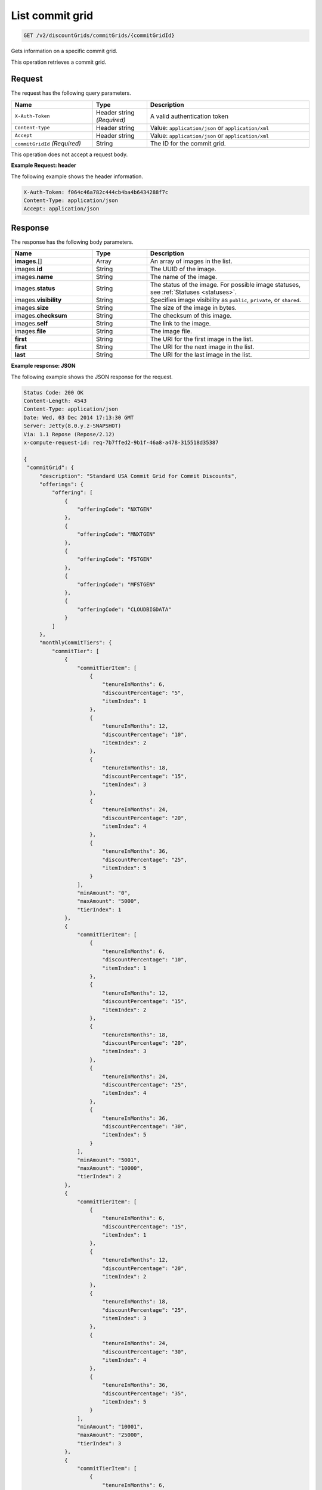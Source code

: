 .. _get-commit-grid:

List commit grid
~~~~~~~~~~~~~~~~

.. code::

    GET /v2/discountGrids/commitGrids/{commitGridId}

Gets information on a specific commit grid.

This operation retrieves a commit grid.

Request
-------

The request has the following query parameters.

.. list-table::
   :widths: 15 10 30
   :header-rows: 1

   * - Name
     - Type
     - Description
   * - ``X-Auth-Token``
     - Header string *(Required)*
     - A valid authentication token
   * - ``Content-type``
     - Header string
     - Value: ``application/json`` or ``application/xml``
   * - ``Accept``
     - Header string
     - Value: ``application/json`` or ``application/xml``
   * - ``commitGridId`` *(Required)*
     - String
     - The ID for the commit grid.

This operation does not accept a request body.

**Example Request: header**

The following example shows the header information.

.. code::

   X-Auth-Token: f064c46a782c444cb4ba4b6434288f7c
   Content-Type: application/json
   Accept: application/json


Response
--------

The response has the following body parameters.

.. list-table::
   :widths: 15 10 30
   :header-rows: 1

   * - Name
     - Type
     - Description
   * - **images**\.[]
     - Array
     - An array of images in the list.
   * - images.\ **id**
     - String
     - The UUID of the image.
   * - images.\ **name**
     - String
     - The name of the image.
   * - images.\ **status**
     - String
     - The status of the image. For possible image statuses,
       see :ref:`Statuses <statuses>`.
   * - images.\ **visibility**
     - String
     - Specifies image visibility as ``public``, ``private``, or ``shared``.
   * - images.\ **size**
     - String
     - The size of the image in bytes.
   * - images.\ **checksum**
     - String
     - The checksum of this image.
   * - images.\ **self**
     - String
     - The link to the image.
   * - images.\ **file**
     - String
     - The image file.
   * - **first**
     - String
     - The URI for the first image in the list.
   * - **first**
     - String
     - The URI for the next image in the list.
   * - **last**
     - String
     - The URI for the last image in the list.

**Example response: JSON**

The following example shows the JSON response for the request.

.. code::

   Status Code: 200 OK
   Content-Length: 4543
   Content-Type: application/json
   Date: Wed, 03 Dec 2014 17:13:30 GMT
   Server: Jetty(8.0.y.z-SNAPSHOT)
   Via: 1.1 Repose (Repose/2.12)
   x-compute-request-id: req-7b7ffed2-9b1f-46a8-a478-315518d35387

   {
    "commitGrid": {
        "description": "Standard USA Commit Grid for Commit Discounts",
        "offerings": {
            "offering": [
                {
                    "offeringCode": "NXTGEN"
                },
                {
                    "offeringCode": "MNXTGEN"
                },
                {
                    "offeringCode": "FSTGEN"
                },
                {
                    "offeringCode": "MFSTGEN"
                },
                {
                    "offeringCode": "CLOUDBIGDATA"
                }
            ]
        },
        "monthlyCommitTiers": {
            "commitTier": [
                {
                    "commitTierItem": [
                        {
                            "tenureInMonths": 6,
                            "discountPercentage": "5",
                            "itemIndex": 1
                        },
                        {
                            "tenureInMonths": 12,
                            "discountPercentage": "10",
                            "itemIndex": 2
                        },
                        {
                            "tenureInMonths": 18,
                            "discountPercentage": "15",
                            "itemIndex": 3
                        },
                        {
                            "tenureInMonths": 24,
                            "discountPercentage": "20",
                            "itemIndex": 4
                        },
                        {
                            "tenureInMonths": 36,
                            "discountPercentage": "25",
                            "itemIndex": 5
                        }
                    ],
                    "minAmount": "0",
                    "maxAmount": "5000",
                    "tierIndex": 1
                },
                {
                    "commitTierItem": [
                        {
                            "tenureInMonths": 6,
                            "discountPercentage": "10",
                            "itemIndex": 1
                        },
                        {
                            "tenureInMonths": 12,
                            "discountPercentage": "15",
                            "itemIndex": 2
                        },
                        {
                            "tenureInMonths": 18,
                            "discountPercentage": "20",
                            "itemIndex": 3
                        },
                        {
                            "tenureInMonths": 24,
                            "discountPercentage": "25",
                            "itemIndex": 4
                        },
                        {
                            "tenureInMonths": 36,
                            "discountPercentage": "30",
                            "itemIndex": 5
                        }
                    ],
                    "minAmount": "5001",
                    "maxAmount": "10000",
                    "tierIndex": 2
                },
                {
                    "commitTierItem": [
                        {
                            "tenureInMonths": 6,
                            "discountPercentage": "15",
                            "itemIndex": 1
                        },
                        {
                            "tenureInMonths": 12,
                            "discountPercentage": "20",
                            "itemIndex": 2
                        },
                        {
                            "tenureInMonths": 18,
                            "discountPercentage": "25",
                            "itemIndex": 3
                        },
                        {
                            "tenureInMonths": 24,
                            "discountPercentage": "30",
                            "itemIndex": 4
                        },
                        {
                            "tenureInMonths": 36,
                            "discountPercentage": "35",
                            "itemIndex": 5
                        }
                    ],
                    "minAmount": "10001",
                    "maxAmount": "25000",
                    "tierIndex": 3
                },
                {
                    "commitTierItem": [
                        {
                            "tenureInMonths": 6,
                            "discountPercentage": "20",
                            "itemIndex": 1
                        },
                        {
                            "tenureInMonths": 12,
                            "discountPercentage": "25",
                            "itemIndex": 2
                        },
                        {
                            "tenureInMonths": 18,
                            "discountPercentage": "30",
                            "itemIndex": 3
                        },
                        {
                            "tenureInMonths": 24,
                            "discountPercentage": "35",
                            "itemIndex": 4
                        },
                        {
                            "tenureInMonths": 36,
                            "discountPercentage": "40",
                            "itemIndex": 5
                        }
                    ],
                    "minAmount": "25001",
                    "maxAmount": "50000",
                    "tierIndex": 4
                },
                {
                    "commitTierItem": [
                        {
                            "tenureInMonths": 6,
                            "discountPercentage": "25",
                            "itemIndex": 1
                        },
                        {
                            "tenureInMonths": 12,
                            "discountPercentage": "30",
                            "itemIndex": 2
                        },
                        {
                            "tenureInMonths": 18,
                            "discountPercentage": "35",
                            "itemIndex": 3
                        },
                        {
                            "tenureInMonths": 24,
                            "discountPercentage": "40",
                            "itemIndex": 4
                        },
                        {
                            "tenureInMonths": 36,
                            "discountPercentage": "45",
                            "itemIndex": 5
                        }
                    ],
                    "minAmount": "50001",
                    "maxAmount": "100000",
                    "tierIndex": 5
                },
                {
                    "commitTierItem": [
                        {
                            "tenureInMonths": 6,
                            "discountPercentage": "30",
                            "itemIndex": 1
                        },
                        {
                            "tenureInMonths": 12,
                            "discountPercentage": "35",
                            "itemIndex": 2
                        },
                        {
                            "tenureInMonths": 18,
                            "discountPercentage": "40",
                            "itemIndex": 3
                        },
                        {
                            "tenureInMonths": 24,
                            "discountPercentage": "45",
                            "itemIndex": 4
                        },
                        {
                            "tenureInMonths": 36,
                            "discountPercentage": "50",
                            "itemIndex": 5
                        }
                    ],
                    "minAmount": "100001",
                    "maxAmount": "200000",
                    "tierIndex": 6
                },
                {
                    "commitTierItem": [
                        {
                            "tenureInMonths": 6,
                            "discountPercentage": "35",
                            "itemIndex": 1
                        },
                        {
                            "tenureInMonths": 12,
                            "discountPercentage": "40",
                            "itemIndex": 2
                        },
                        {
                            "tenureInMonths": 18,
                            "discountPercentage": "45",
                            "itemIndex": 3
                        },
                        {
                            "tenureInMonths": 24,
                            "discountPercentage": "50",
                            "itemIndex": 4
                        },
                        {
                            "tenureInMonths": 36,
                            "discountPercentage": "55",
                            "itemIndex": 5
                        }
                    ],
                    "minAmount": "200001",
                    "tierIndex": 7
                }
            ]
        },
        "prepayCommitTiers": {
            "commitTier": [
                {
                    "commitTierItem": [
                        {
                            "tenureInMonths": 6,
                            "discountPercentage": "8",
                            "itemIndex": 1
                        },
                        {
                            "tenureInMonths": 12,
                            "discountPercentage": "16",
                            "itemIndex": 2
                        },
                        {
                            "tenureInMonths": 18,
                            "discountPercentage": "24",
                            "itemIndex": 3
                        },
                        {
                            "tenureInMonths": 24,
                            "discountPercentage": "32",
                            "itemIndex": 4
                        },
                        {
                            "tenureInMonths": 36,
                            "discountPercentage": "43",
                            "itemIndex": 5
                        }
                    ],
                    "minAmount": "0",
                    "maxAmount": "5000",
                    "tierIndex": 1
                },
                {
                    "commitTierItem": [
                        {
                            "tenureInMonths": 6,
                            "discountPercentage": "13",
                            "itemIndex": 1
                        },
                        {
                            "tenureInMonths": 12,
                            "discountPercentage": "21",
                            "itemIndex": 2
                        },
                        {
                            "tenureInMonths": 18,
                            "discountPercentage": "29",
                            "itemIndex": 3
                        },
                        {
                            "tenureInMonths": 24,
                            "discountPercentage": "37",
                            "itemIndex": 4
                        },
                        {
                            "tenureInMonths": 36,
                            "discountPercentage": "48",
                            "itemIndex": 5
                        }
                    ],
                    "minAmount": "5001",
                    "maxAmount": "10000",
                    "tierIndex": 2
                },
                {
                    "commitTierItem": [
                        {
                            "tenureInMonths": 6,
                            "discountPercentage": "18",
                            "itemIndex": 1
                        },
                        {
                            "tenureInMonths": 12,
                            "discountPercentage": "26",
                            "itemIndex": 2
                        },
                        {
                            "tenureInMonths": 18,
                            "discountPercentage": "34",
                            "itemIndex": 3
                        },
                        {
                            "tenureInMonths": 24,
                            "discountPercentage": "42",
                            "itemIndex": 4
                        },
                        {
                            "tenureInMonths": 36,
                            "discountPercentage": "53",
                            "itemIndex": 5
                        }
                    ],
                    "minAmount": "10001",
                    "maxAmount": "25000",
                    "tierIndex": 3
                },
                {
                    "commitTierItem": [
                        {
                            "tenureInMonths": 6,
                            "discountPercentage": "23",
                            "itemIndex": 1
                        },
                        {
                            "tenureInMonths": 12,
                            "discountPercentage": "31",
                            "itemIndex": 2
                        },
                        {
                            "tenureInMonths": 18,
                            "discountPercentage": "39",
                            "itemIndex": 3
                        },
                        {
                            "tenureInMonths": 24,
                            "discountPercentage": "47",
                            "itemIndex": 4
                        },
                        {
                            "tenureInMonths": 36,
                            "discountPercentage": "58",
                            "itemIndex": 5
                        }
                    ],
                    "minAmount": "25001",
                    "maxAmount": "50000",
                    "tierIndex": 4
                },
                {
                    "commitTierItem": [
                        {
                            "tenureInMonths": 6,
                            "discountPercentage": "28",
                            "itemIndex": 1
                        },
                        {
                            "tenureInMonths": 12,
                            "discountPercentage": "36",
                            "itemIndex": 2
                        },
                        {
                            "tenureInMonths": 18,
                            "discountPercentage": "44",
                            "itemIndex": 3
                        },
                        {
                            "tenureInMonths": 24,
                            "discountPercentage": "52",
                            "itemIndex": 4
                        },
                        {
                            "tenureInMonths": 36,
                            "discountPercentage": "63",
                            "itemIndex": 5
                        }
                    ],
                    "minAmount": "50001",
                    "maxAmount": "100000",
                    "tierIndex": 5
                },
                {
                    "commitTierItem": [
                        {
                            "tenureInMonths": 6,
                            "discountPercentage": "33",
                            "itemIndex": 1
                        },
                        {
                            "tenureInMonths": 12,
                            "discountPercentage": "41",
                            "itemIndex": 2
                        },
                        {
                            "tenureInMonths": 18,
                            "discountPercentage": "49",
                            "itemIndex": 3
                        },
                        {
                            "tenureInMonths": 24,
                            "discountPercentage": "57",
                            "itemIndex": 4
                        },
                        {
                            "tenureInMonths": 36,
                            "discountPercentage": "68",
                            "itemIndex": 5
                        }
                    ],
                    "minAmount": "100001",
                    "maxAmount": "200000",
                    "tierIndex": 6
                },
                {
                    "commitTierItem": [
                        {
                            "tenureInMonths": 6,
                            "discountPercentage": "38",
                            "itemIndex": 1
                        },
                        {
                            "tenureInMonths": 12,
                            "discountPercentage": "46",
                            "itemIndex": 2
                        },
                        {
                            "tenureInMonths": 18,
                            "discountPercentage": "54",
                            "itemIndex": 3
                        },
                        {
                            "tenureInMonths": 24,
                            "discountPercentage": "62",
                            "itemIndex": 4
                        },
                        {
                            "tenureInMonths": 36,
                            "discountPercentage": "73",
                            "itemIndex": 5
                        }
                    ],
                    "minAmount": "200001",
                    "tierIndex": 7
                }
            ]
        },
        "id": "STANDARD_USA_COMMIT_GRID_001",
        "geo": "USA",
        "currency": "USD",
        "gridType": "STANDARD",
        "gridVersion": "1",
        "gridStartDate": "05-30-2013-0500",
        "gridEndDate": null
    }
   }

**Example response: XML**

The following example shows the XML response for the request.

.. code::

  <?xml version="1.0" encoding="UTF-8" standalone="yes"?>
  <ns2:commitGrid id="USACOMPUTECOMMITSTANDARDGRID_001" geo="USA" currency="USD"
    gridType="STANDARD" gridVersion="1" gridStartDate="2002-09-24-06:00" gridEndDate="2002-09-24-06:00" xmlns:ns2="http://offer.api.rackspacecloud.com/v2">
    <ns2:description>Standard US Grid for Compute Commit Discounts</ns2:description>
    <ns2:offerings>
        <ns2:offering offeringCode="NXTGEN" />
        <ns2:offering offeringCode="MNXTGEN"/>
        <ns2:offering offeringCode="FSTGEN"/>
        <ns2:offering offeringCode="MFSTGEN"/>
        <ns2:offering offeringCode="CLOUDBIGDATA"/>
    </ns2:offerings>
    <ns2:monthlyCommitTiers>
        <ns2:commitTier minAmount="0" maxAmount="5000" tierIndex="1">
            <ns2:commitTierItem tenureInMonths="6" discountPercentage="3" itemIndex="1"/>
            <ns2:commitTierItem tenureInMonths="12" discountPercentage="6" itemIndex="2"/>
            <ns2:commitTierItem tenureInMonths="18" discountPercentage="10" itemIndex="3"/>
            <ns2:commitTierItem tenureInMonths="36" discountPercentage="20" itemIndex="4"/>
        </ns2:commitTier>
        <ns2:commitTier minAmount="5001" maxAmount="10000" tierIndex="2">
            <ns2:commitTierItem tenureInMonths="6" discountPercentage="8" itemIndex="1"/>
            <ns2:commitTierItem tenureInMonths="12" discountPercentage="12" itemIndex="2"/>
            <ns2:commitTierItem tenureInMonths="18" discountPercentage="16" itemIndex="3"/>
            <ns2:commitTierItem tenureInMonths="36" discountPercentage="28" itemIndex="4"/>
        </ns2:commitTier>
        <ns2:commitTier minAmount="10001" maxAmount="25000" tierIndex="3">
            <ns2:commitTierItem tenureInMonths="12" discountPercentage="3" itemIndex="1"/>
            <ns2:commitTierItem tenureInMonths="16" discountPercentage="6" itemIndex="2"/>
            <ns2:commitTierItem tenureInMonths="20" discountPercentage="10" itemIndex="3"/>
            <ns2:commitTierItem tenureInMonths="32" discountPercentage="20" itemIndex="4"/>
        </ns2:commitTier>
        <ns2:commitTier minAmount="25001" maxAmount="50000" tierIndex="4">
            <ns2:commitTierItem tenureInMonths="16" discountPercentage="3" itemIndex="1"/>
            <ns2:commitTierItem tenureInMonths="20" discountPercentage="6" itemIndex="2"/>
            <ns2:commitTierItem tenureInMonths="24" discountPercentage="10" itemIndex="3"/>
            <ns2:commitTierItem tenureInMonths="36" discountPercentage="20" itemIndex="4"/>
        </ns2:commitTier>
        <ns2:commitTier minAmount="50001" maxAmount="100000" tierIndex="5">
            <ns2:commitTierItem tenureInMonths="20" discountPercentage="3" itemIndex="1"/>
            <ns2:commitTierItem tenureInMonths="24" discountPercentage="6" itemIndex="2"/>
            <ns2:commitTierItem tenureInMonths="28" discountPercentage="10" itemIndex="3"/>
            <ns2:commitTierItem tenureInMonths="40" discountPercentage="20" itemIndex="4"/>
        </ns2:commitTier>
        <ns2:commitTier minAmount="100001" maxAmount="200000" tierIndex="6">
            <ns2:commitTierItem tenureInMonths="6" discountPercentage="3" itemIndex="1"/>
            <ns2:commitTierItem tenureInMonths="12" discountPercentage="6" itemIndex="2"/>
            <ns2:commitTierItem tenureInMonths="18" discountPercentage="10" itemIndex="3"/>
            <ns2:commitTierItem tenureInMonths="36" discountPercentage="20" itemIndex="4"/>
        </ns2:commitTier>
    </ns2:monthlyCommitTiers>
    <ns2:prepayCommitTiers>
        <ns2:commitTier minAmount="0" maxAmount="5000" tierIndex="1">
            <ns2:commitTierItem tenureInMonths="6" discountPercentage="8" itemIndex="1"/>
            <ns2:commitTierItem tenureInMonths="12" discountPercentage="16" itemIndex="2"/>
            <ns2:commitTierItem tenureInMonths="18" discountPercentage="25" itemIndex="3"/>
            <ns2:commitTierItem tenureInMonths="36" discountPercentage="50" itemIndex="4"/>
        </ns2:commitTier>
        <ns2:commitTier minAmount="5001" maxAmount="10000" tierIndex="2">
            <ns2:commitTierItem tenureInMonths="6" discountPercentage="13" itemIndex="1"/>
            <ns2:commitTierItem tenureInMonths="12" discountPercentage="22" itemIndex="2"/>
            <ns2:commitTierItem tenureInMonths="18" discountPercentage="31" itemIndex="3"/>
            <ns2:commitTierItem tenureInMonths="36" discountPercentage="58" itemIndex="4"/>
        </ns2:commitTier>
        <ns2:commitTier minAmount="10001" maxAmount="25000" tierIndex="3">
            <ns2:commitTierItem tenureInMonths="6" discountPercentage="17" itemIndex="1"/>
            <ns2:commitTierItem tenureInMonths="12" discountPercentage="26" itemIndex="2"/>
            <ns2:commitTierItem tenureInMonths="18" discountPercentage="35" itemIndex="3"/>
            <ns2:commitTierItem tenureInMonths="36" discountPercentage="62" itemIndex="4"/>
        </ns2:commitTier>
        <ns2:commitTier minAmount="25001" maxAmount="50000" tierIndex="4">
            <ns2:commitTierItem tenureInMonths="6" discountPercentage="21" itemIndex="1"/>
            <ns2:commitTierItem tenureInMonths="12" discountPercentage="30" itemIndex="2"/>
            <ns2:commitTierItem tenureInMonths="18" discountPercentage="39" itemIndex="3"/>
            <ns2:commitTierItem tenureInMonths="36" discountPercentage="66" itemIndex="4"/>
        </ns2:commitTier>
        <ns2:commitTier minAmount="50001" maxAmount="100000" tierIndex="5">
            <ns2:commitTierItem tenureInMonths="6" discountPercentage="25" itemIndex="1"/>
            <ns2:commitTierItem tenureInMonths="12" discountPercentage="34" itemIndex="2"/>
            <ns2:commitTierItem tenureInMonths="18" discountPercentage="43" itemIndex="3"/>
            <ns2:commitTierItem tenureInMonths="36" discountPercentage="70" itemIndex="4"/>
        </ns2:commitTier>
        <ns2:commitTier minAmount="100001" maxAmount="200000" tierIndex="6">
            <ns2:commitTierItem tenureInMonths="6" discountPercentage="30" itemIndex="1"/>
            <ns2:commitTierItem tenureInMonths="12" discountPercentage="40" itemIndex="2"/>
            <ns2:commitTierItem tenureInMonths="18" discountPercentage="50" itemIndex="3"/>
            <ns2:commitTierItem tenureInMonths="36" discountPercentage="80" itemIndex="4"/>
        </ns2:commitTier>
    </ns2:prepayCommitTiers>
  </ns2:commitGrid>

Response codes
--------------

This operation can have the following response codes.

.. list-table::
   :widths: 15 10 30
   :header-rows: 1

   * - Code
     - Name
     - Description
   * - 200
     - Success
     - The request succeeded.
   * - 400
     - Error
     - A general error has occurred.
   * - 404
     - Not Found
     - The requested resource is not found.
   * - 405
     - Method Not Allowed
     - The method received in the request line is known by the origin server
       but is not supported by the target resource.
   * - 406
     - Not Acceptable
     - The value in the ``Accept`` header is not supported.
   * - 500
     - API Fault
     - The server encountered an unexpected condition that prevented it from
       fulfilling the request.
